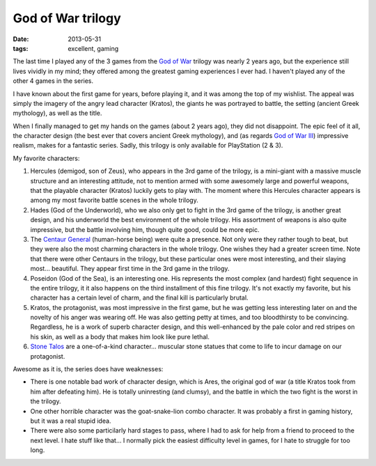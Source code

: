 God of War trilogy
====================

:date: 2013-05-31
:tags: excellent, gaming



The last time I played any of the 3 games from the `God of War`__
trilogy was nearly 2 years ago, but the experience still lives vividly
in my mind; they offered among the greatest gaming experiences I ever
had. I haven't played any of the other 4 games in the series.

I have known about the first game for years, before playing it, and it
was among the top of my wishlist. The appeal was simply the imagery of
the angry lead character (Kratos), the giants he was portrayed to
battle, the setting (ancient Greek mythology), as well as the title.

When I finally managed to get my hands on the games (about 2 years
ago), they did not disappoint. The epic feel of it all, the character
design (the best ever that covers ancient Greek mythology), and (as
regards `God of War III`__) impressive realism, makes for a fantastic
series. Sadly, this trilogy is only available for PlayStation (2 & 3).

My favorite characters:

#. Hercules (demigod, son of Zeus), who appears in the 3rd game of the
   trilogy, is a mini-giant with a massive muscle structure and an
   interesting attitude, not to mention armed with some awesomely
   large and powerful weapons, that the playable character (Kratos)
   luckily gets to play with. The moment where this Hercules character
   appears is among my most favorite battle scenes in the whole
   trilogy.

#. Hades (God of the Underworld), who we also only get to fight in the
   3rd game of the trilogy, is another great design, and his
   underworld the best environment of the whole trilogy. His
   assortment of weapons is also quite impressive, but the battle
   involving him, though quite good, could be more epic.

#. The `Centaur General`__ (human-horse being) were quite a presence. Not
   only were they rather tough to beat, but they were also the most
   charming characters in the whole trilogy. One wishes they had a
   greater screen time. Note that there were other Centaurs in the
   trilogy, but these particular ones were most interesting, and their
   slaying most... beautiful. They appear first time in the 3rd game
   in the trilogy.

#. Poseidon (God of the Sea), is an interesting one. His represents
   the most complex (and hardest) fight sequence in the entire
   trilogy, it it also happens on the third installment of this fine
   trilogy. It's not exactly my favorite, but his character has a
   certain level of charm, and the final kill is particularly brutal.

#. Kratos, the protagonist, was most impressive in the first game, but
   he was getting less interesting later on and the novelty of his
   anger was wearing off. He was also getting petty at times, and too
   bloodthirsty to be convincing. Regardless, he is a work of superb
   character design, and this well-enhanced by the pale color and red
   stripes on his skin, as well as a body that makes him look like pure
   lethal.

#. `Stone Talos`__ are a one-of-a-kind character... muscular stone
   statues that come to life to incur damage on our protagonist.

Awesome as it is, the series does have weaknesses:

* There is one notable bad work of character design, which is
  Ares, the original god of war (a title Kratos took from him after
  defeating him). He is totally uninresting (and clumsy), and the battle
  in which the two fight is the worst in the trilogy.

* One other horrible character was the goat-snake-lion combo
  character. It was probably a first in gaming history, but it was a
  real stupid idea.

* There were also some particilarly hard stages to pass, where I had
  to ask for help from a friend to proceed to the next level. I hate
  stuff like that... I normally pick the easiest difficulty level in
  games, for I hate to struggle for too long.



__ http://en.wikipedia.org/wiki/God_of_War_(series)
__ http://en.wikipedia.org/wiki/God_of_War_III
__ http://godofwar.wikia.com/wiki/Centaur#Centaur_General
__ http://godofwar.wikia.com/wiki/Stone_Talos
